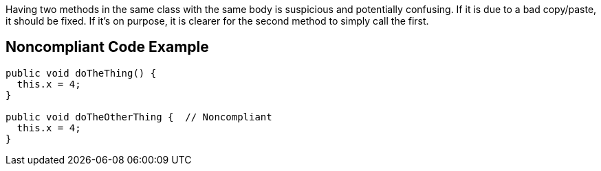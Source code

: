 Having two methods in the same class with the same body is suspicious and potentially confusing. If it is due to a bad copy/paste, it should be fixed. If it's on purpose, it is clearer for the second method to simply call the first.


== Noncompliant Code Example

----
public void doTheThing() {
  this.x = 4;
}

public void doTheOtherThing {  // Noncompliant
  this.x = 4;
}
----

